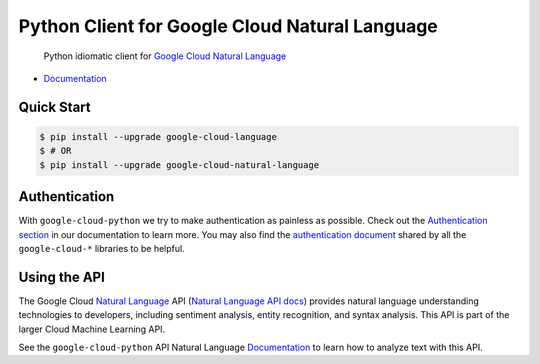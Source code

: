 Python Client for Google Cloud Natural Language
===============================================

    Python idiomatic client for `Google Cloud Natural Language`_

.. _Google Cloud Natural Language: https://cloud.google.com/natural-language/

|pypi| |versions|

-  `Documentation`_

.. _Documentation: https://googlecloudplatform.github.io/google-cloud-python/stable/language/usage.html

Quick Start
-----------

.. code-block:: console

    $ pip install --upgrade google-cloud-language
    $ # OR
    $ pip install --upgrade google-cloud-natural-language

Authentication
--------------

With ``google-cloud-python`` we try to make authentication as painless as
possible. Check out the `Authentication section`_ in our documentation to
learn more. You may also find the `authentication document`_ shared by all
the ``google-cloud-*`` libraries to be helpful.

.. _Authentication section: https://google-cloud-python.readthedocs.io/en/latest/core/auth.html
.. _authentication document: https://github.com/GoogleCloudPlatform/gcloud-common/tree/master/authentication

Using the API
-------------

The Google Cloud `Natural Language`_ API (`Natural Language API docs`_)
provides natural language understanding technologies to developers,
including sentiment analysis, entity recognition, and syntax analysis.
This API is part of the larger Cloud Machine Learning API.

.. _Natural Language: https://cloud.google.com/natural-language/
.. _Natural Language API docs: https://cloud.google.com/natural-language/reference/rest/

See the ``google-cloud-python`` API Natural Language `Documentation`_ to learn
how to analyze text with this API.

.. |pypi| image:: https://img.shields.io/pypi/v/google-cloud-language.svg
   :target: https://pypi.python.org/pypi/google-cloud-language
.. |versions| image:: https://img.shields.io/pypi/pyversions/google-cloud-language.svg
   :target: https://pypi.python.org/pypi/google-cloud-language
